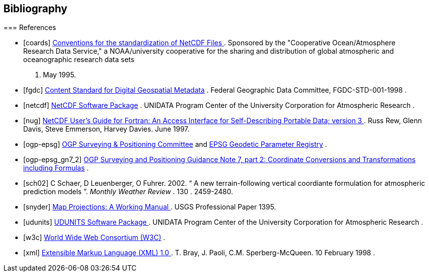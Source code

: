 [bibliography]
== Bibliography

=== 
		References
	

- [[[coards]]]  link:$$http://ferret.wrc.noaa.gov/noaa_coop/coop_cdf_profile.html$$[ Conventions for the standardization of NetCDF Files ] . 
					Sponsored by the "Cooperative
					Ocean/Atmosphere Research Data
					Service," a NOAA/university
					cooperative for the sharing
					and distribution of global
					atmospheric and oceanographic
					research data sets
			. May 1995.
- [[[fgdc]]]  link:$$http://www.fgdc.gov/standards/projects/FGDC-standards-projects/metadata/base-metadata/v2_0698.pdf$$[Content Standard for Digital Geospatial Metadata] . 
				Federal Geographic Data Committee,  FGDC-STD-001-1998
			. 
- [[[netcdf]]]  link:$$http://www.unidata.ucar.edu/netcdf/index.html$$[ NetCDF Software Package] . 
				UNIDATA Program Center of the University Corporation for Atmospheric Research
			. 
- [[[nug]]]  link:$$http://www.unidata.ucar.edu/netcdf/docs/netcdf.html$$[ NetCDF User's Guide for Fortran:  An Access Interface for Self-Describing Portable Data; version 3 ] . Russ Rew, Glenn Davis, Steve Emmerson, Harvey Davies. June 1997.
- [[[ogp-epsg]]]  link:$$http://www.epsg.org$$[OGP Surveying &amp; Positioning Committee] and link:$$http://www.epsg-registry.org$$[EPSG Geodetic Parameter Registry] . 
- [[[ogp-epsg_gn7_2]]]  link:$$http://www.epsg.org$$[OGP Surveying and Positioning Guidance Note 7, part 2: Coordinate Conversions and Transformations including Formulas] . 
- [[[sch02]]] C Schaer, D Leuenberger, O Fuhrer. 2002. &ldquo; A new terrain-following vertical coordiante formulation for atmospheric prediction models &rdquo;. __ Monthly Weather Review __.  130 . 2459-2480.
- [[[snyder]]]  link:$$http://pubs.er.usgs.gov/usgspubs/pp/pp1395$$[ Map Projections: A Working Manual ] . USGS Professional Paper 1395. 
- [[[udunits]]]  link:$$http://www.unidata.ucar.edu/packages/udunits/$$[ UDUNITS Software Package ] . 
				UNIDATA Program Center of the University Corporation for Atmospheric Research
			. 
- [[[w3c]]]  link:$$http://www.w3.org/$$[World Wide Web Consortium (W3C)] . 
- [[[xml]]]  link:$$http://www.w3.org/TR/1998/REC-xml-19980210$$[ Extensible Markup Language (XML) 1.0 ] . T. Bray, J. Paoli, C.M. Sperberg-McQueen.  10 February 1998 .
